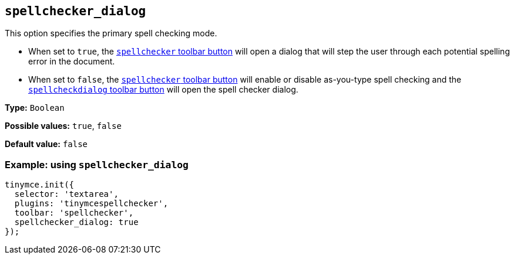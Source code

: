 [[spellchecker_dialog]]
== `+spellchecker_dialog+`

This option specifies the primary spell checking mode.

* When set to `+true+`, the xref:introduction-to-tiny-spellchecker.adoc#toolbar-buttons[`+spellchecker+` toolbar button] will open a dialog that will step the user through each potential spelling error in the document.
* When set to `+false+`, the xref:introduction-to-tiny-spellchecker.adoc#toolbar-buttons[`+spellchecker+` toolbar button] will enable or disable as-you-type spell checking and the xref:toolbar-buttons[`+spellcheckdialog+` toolbar button] will open the spell checker dialog.

*Type:* `+Boolean+`

*Possible values:* `+true+`, `+false+`

*Default value:* `+false+`

=== Example: using `+spellchecker_dialog+`

[source,js]
----
tinymce.init({
  selector: 'textarea',
  plugins: 'tinymcespellchecker',
  toolbar: 'spellchecker',
  spellchecker_dialog: true
});
----
